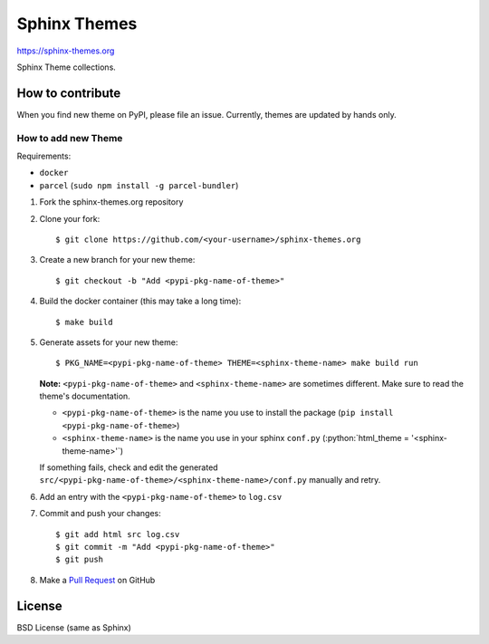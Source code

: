 .. highlight:: console

Sphinx Themes
===============

https://sphinx-themes.org

Sphinx Theme collections.

How to contribute
---------------------------

When you find new theme on PyPI, please file an issue.
Currently, themes are updated by hands only.

How to add new Theme
````````````````````````

.. role:: python(code)
   :language: python

Requirements:

* ``docker``
* ``parcel`` (``sudo npm install -g parcel-bundler``)

1. Fork the sphinx-themes.org repository
2. Clone your fork::

    $ git clone https://github.com/<your-username>/sphinx-themes.org

3. Create a new branch for your new theme::

    $ git checkout -b "Add <pypi-pkg-name-of-theme>"

4. Build the docker container (this may take a long time)::

    $ make build

5. Generate assets for your new theme::

    $ PKG_NAME=<pypi-pkg-name-of-theme> THEME=<sphinx-theme-name> make build run

   **Note:** ``<pypi-pkg-name-of-theme>`` and ``<sphinx-theme-name>`` are sometimes different. Make sure to read the theme's documentation.

   * ``<pypi-pkg-name-of-theme>`` is the name you use to install the package (``pip install <pypi-pkg-name-of-theme>``)
   * ``<sphinx-theme-name>`` is the name you use in your sphinx ``conf.py`` (:python:`html_theme = '<sphinx-theme-name>'`)

   If something fails, check and edit the generated ``src/<pypi-pkg-name-of-theme>/<sphinx-theme-name>/conf.py`` manually and retry.

6. Add an entry with the ``<pypi-pkg-name-of-theme>`` to ``log.csv``
7. Commit and push your changes::

    $ git add html src log.csv
    $ git commit -m "Add <pypi-pkg-name-of-theme>"
    $ git push

8. Make a `Pull Request`_ on GitHub

.. _Pull Request: https://github.com/sphinx-themes/sphinx-themes.org/pulls

License
-------------

BSD License (same as Sphinx)
